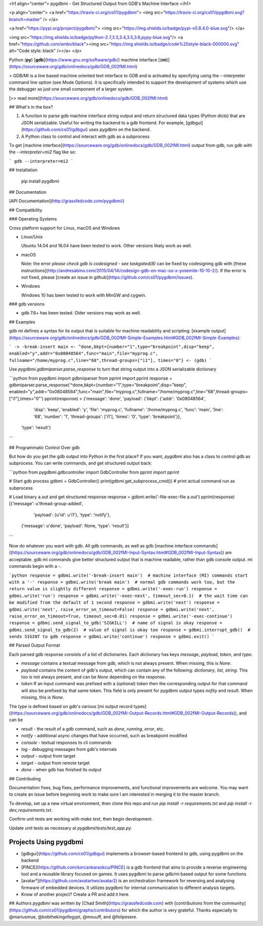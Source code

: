 <h1 align="center">
pygdbmi - Get Structured Output from GDB's Machine Interface
</h1>

<p align="center">
<a href="https://travis-ci.org/cs01/pygdbmi">
<img src="https://travis-ci.org/cs01/pygdbmi.svg?branch=master" />
</a>

<a href="https://pypi.org/project/pygdbmi/">
<img src="https://img.shields.io/badge/pypi-v0.8.4.0-blue.svg"/>
</a>


<img src="https://img.shields.io/badge/python-2.7,3.3,3.4,3.5,3.6,pypy-blue.svg"/>
<a href="https://github.com/ambv/black"><img src="https://img.shields.io/badge/code%20style-black-000000.svg" alt="Code style: black" /></a>
</p>

Python (**py**) [**gdb**](https://www.gnu.org/software/gdb/) machine interface [(**mi**)](https://sourceware.org/gdb/onlinedocs/gdb/GDB_002fMI.html)

> GDB/MI is a line based machine oriented text interface to GDB and is activated by specifying using the --interpreter command line option (see Mode Options). It is specifically intended to support the development of systems which use the debugger as just one small component of a larger system.

[>> read more](https://sourceware.org/gdb/onlinedocs/gdb/GDB_002fMI.html)

## What's in the box?

1.  A function to parse gdb machine interface string output and return structured data types (Python dicts) that are JSON serializable. Useful for writing the backend to a gdb frontend. For example, [gdbgui](https://github.com/cs01/gdbgui) uses pygdbmi on the backend.
2.  A Python class to control and interact with gdb as a subprocess

To get [machine interface](https://sourceware.org/gdb/onlinedocs/gdb/GDB_002fMI.html) output from gdb, run gdb with the `--interpreter=mi2` flag like so:

```
gdb --interpreter=mi2
```

## Installation

    pip install pygdbmi

## Documentation

[API Documentation](http://grassfedcode.com/pygdbmi/)

## Compatibility

### Operating Systems

Cross platform support for Linux, macOS and Windows

-   Linux/Unix

    Ubuntu 14.04 and 16.04 have been tested to work. Other versions likely work as well.

-   macOS

    Note: the error `please check gdb is codesigned - see taskgated(8)` can be fixed by codesigning gdb with [these instructions](http://andresabino.com/2015/04/14/codesign-gdb-on-mac-os-x-yosemite-10-10-2/). If the error is not fixed, please [create an issue in github](https://github.com/cs01/pygdbmi/issues).

-   Windows

    Windows 10 has been tested to work with MinGW and cygwin.

### gdb versions

-   gdb 7.6+ has been tested. Older versions may work as well.

## Examples

gdb mi defines a syntax for its output that is suitable for machine readability and scripting: [example output](https://sourceware.org/gdb/onlinedocs/gdb/GDB_002fMI-Simple-Examples.html#GDB_002fMI-Simple-Examples):

```
-> -break-insert main
<- ^done,bkpt={number="1",type="breakpoint",disp="keep",
enabled="y",addr="0x08048564",func="main",file="myprog.c",
fullname="/home/myprog.c",line="68",thread-groups=["i1"],
times="0"}
<- (gdb)
```

Use `pygdbmi.gdbmiparser.parse_response` to turn that string output into a JSON serializable dictionary

```python
from pygdbmi import gdbmiparser
from pprint import pprint
response = gdbmiparser.parse_response('^done,bkpt={number="1",type="breakpoint",disp="keep", enabled="y",addr="0x08048564",func="main",file="myprog.c",fullname="/home/myprog.c",line="68",thread-groups=["i1"],times="0"')
pprint(response)
> {'message': 'done',
'payload': {'bkpt': {'addr': '0x08048564',
                      'disp': 'keep',
                      'enabled': 'y',
                      'file': 'myprog.c',
                      'fullname': '/home/myprog.c',
                      'func': 'main',
                      'line': '68',
                      'number': '1',
                      'thread-groups': ['i1'],
                      'times': '0',
                      'type': 'breakpoint'}},
 'type': 'result'}
```

## Programmatic Control Over gdb

But how do you get the gdb output into Python in the first place? If you want, `pygdbmi` also has a class to control gdb as subprocess. You can write commands, and get structured output back:

```python
from pygdbmi.gdbcontroller import GdbController
from pprint import pprint

# Start gdb process
gdbmi = GdbController()
print(gdbmi.get_subprocess_cmd())  # print actual command run as subprocess

# Load binary a.out and get structured response
response = gdbmi.write('-file-exec-file a.out')
pprint(response)
[{'message': u'thread-group-added',
  'payload': {u'id': u'i1'},
  'type': 'notify'},
 {'message': u'done', 'payload': None, 'type': 'result'}]
```

Now do whatever you want with gdb. All gdb commands, as well as gdb [machine interface commands]((https://sourceware.org/gdb/onlinedocs/gdb/GDB_002fMI-Input-Syntax.html#GDB_002fMI-Input-Syntax)) are acceptable. gdb mi commands give better structured output that is machine readable, rather than gdb console output. mi commands begin with a `-`.

```python
response = gdbmi.write('-break-insert main')  # machine interface (MI) commands start with a '-'
response = gdbmi.write('break main')  # normal gdb commands work too, but the return value is slightly different
response = gdbmi.write('-exec-run')
response = gdbmi.write('run')
response = gdbmi.write('-exec-next', timeout_sec=0.1)  # the wait time can be modified from the default of 1 second
response = gdbmi.write('next')
response = gdbmi.write('next', raise_error_on_timeout=False)
response = gdbmi.write('next', raise_error_on_timeout=True, timeout_sec=0.01)
response = gdbmi.write('-exec-continue')
response = gdbmi.send_signal_to_gdb('SIGKILL')  # name of signal is okay
response = gdbmi.send_signal_to_gdb(2)  # value of signal is okay too
response = gdbmi.interrupt_gdb()  # sends SIGINT to gdb
response = gdbmi.write('continue')
response = gdbmi.exit()
```

## Parsed Output Format

Each parsed gdb response consists of a list of dictionaries. Each dictionary has keys `message`, `payload`, `token`, and `type`.

-   `message` contains a textual message from gdb, which is not always present. When missing, this is `None`.
-   `payload` contains the content of gdb's output, which can contain any of the following: `dictionary`, `list`, `string`. This too is not always present, and can be `None` depending on the response.
-   `token` If an input command was prefixed with a (optional) token then the corresponding output for that command will also be prefixed by that same token. This field is only present for pygdbmi output types `nofity` and `result`. When missing, this is `None`.

The `type` is defined based on gdb's various [mi output record types]((https://sourceware.org/gdb/onlinedocs/gdb/GDB_002fMI-Output-Records.html#GDB_002fMI-Output-Records)), and can be

-   `result` - the result of a gdb command, such as `done`, `running`, `error`, etc.
-   `notify` - additional async changes that have occurred, such as breakpoint modified
-   `console` - textual responses to cli commands
-   `log` - debugging messages from gdb's internals
-   `output` - output from target
-   `target` - output from remote target
-   `done` - when gdb has finished its output

## Contributing

Documentation fixes, bug fixes, performance improvements, and functional improvements are welcome. You may want to create an issue before beginning work to make sure I am interested in merging it to the master branch.

To develop, set up a new virtual environment, then clone this repo and run `pip install -r requirements.txt` and `pip install -r dev_requirements.txt`.

Confirm unit tests are working with `make test`, then begin development.

Update unit tests as necessary at `pygdbmi/tests/test_app.py`.

Projects Using pygdbmi
----------------------

-   [gdbgui](https://github.com/cs01/gdbgui) implements a browser-based frontend to gdb, using pygdbmi on the backend
-   [PINCE](https://github.com/korcankaraokcu/PINCE) is a gdb frontend that aims to provide a reverse engineering tool and a reusable library focused on games. It uses pygdbmi to parse gdb/mi based output for some functions
-   [avatar²](https://github.com/avatartwo/avatar2) is an orchestration framework for reversing and analysing firmware of embedded devices. It utilizes pygdbmi for internal communication to different analysis targets.
-   Know of another project? Create a PR and add it here.

## Authors
`pygdbmi` was written by [Chad Smith](https://grassfedcode.com) with [contributions from the community](https://github.com/cs01/pygdbmi/graphs/contributors) for which the author is very grateful. Thanks especially to @mariusmue, @bobthekingofegypt, @mouuff, and @felipesere.



